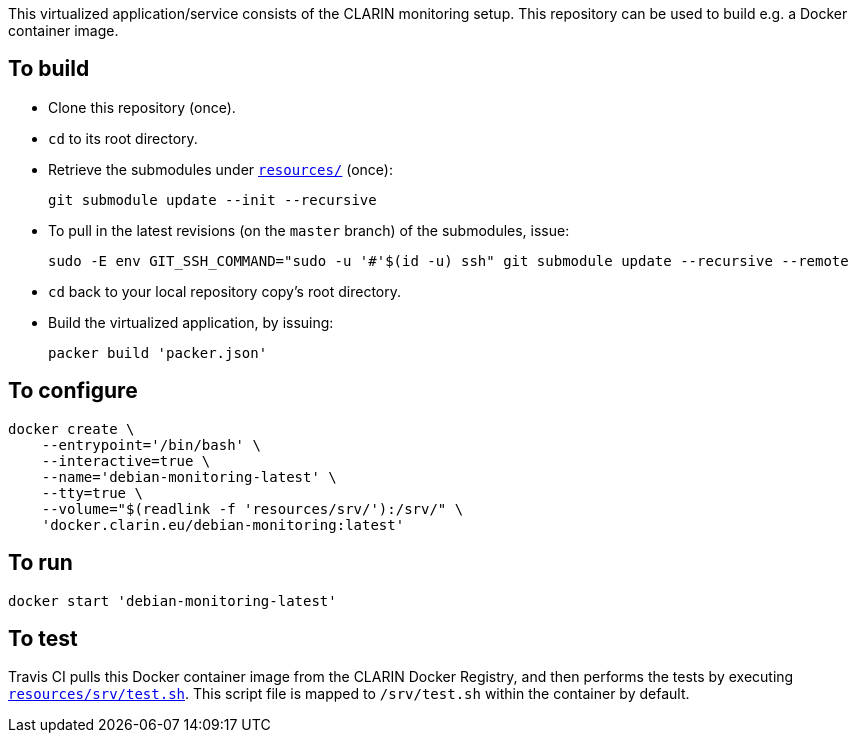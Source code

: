 This virtualized application/service consists of the CLARIN monitoring setup. This repository can be used to build e.g. a Docker container image.

== To build

* Clone this repository (once).
* `cd` to its root directory.
* Retrieve the submodules under link:resources/[`resources/`] (once):
+
[source,Sh]
----
git submodule update --init --recursive
----
+
* To pull in the latest revisions (on the `master` branch) of the submodules, issue:
+
[source,Sh]
----
sudo -E env GIT_SSH_COMMAND="sudo -u '#'$(id -u) ssh" git submodule update --recursive --remote
----
* `cd` back to your local repository copy's root directory.
* Build the virtualized application, by issuing:
+
[source,Sh]
----
packer build 'packer.json'
----

== To configure

[source,Sh]
----
docker create \
    --entrypoint='/bin/bash' \
    --interactive=true \
    --name='debian-monitoring-latest' \
    --tty=true \
    --volume="$(readlink -f 'resources/srv/'):/srv/" \
    'docker.clarin.eu/debian-monitoring:latest'
----

== To run

[source,Sh]
----
docker start 'debian-monitoring-latest'
----

== To test

Travis CI pulls this Docker container image from the CLARIN Docker Registry, and then performs the tests by executing link:resources/srv/test.sh[`resources/srv/test.sh`]. This script file is mapped to `/srv/test.sh` within the container by default.